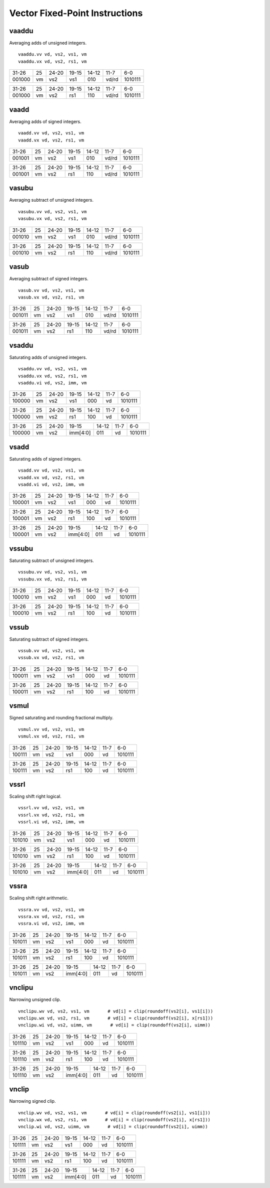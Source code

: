 Vector Fixed-Point Instructions
===============================

vaaddu
------

Averaging adds of unsigned integers.

::

  vaaddu.vv vd, vs2, vs1, vm
  vaaddu.vx vd, vs2, rs1, vm

+------+--+-----+--------+-----+-----+-------+
|31-26 |25|24-20|19-15   |14-12|11-7 |6-0    |
+------+--+-----+--------+-----+-----+-------+
|001000|vm|vs2  |vs1     |010  |vd/rd|1010111|
+------+--+-----+--------+-----+-----+-------+

+------+--+-----+--------+-----+-----+-------+
|31-26 |25|24-20|19-15   |14-12|11-7 |6-0    |
+------+--+-----+--------+-----+-----+-------+
|001000|vm|vs2  |rs1     |110  |vd/rd|1010111|
+------+--+-----+--------+-----+-----+-------+

vaadd
-----

Averaging adds of signed integers.

::

  vaadd.vv vd, vs2, vs1, vm
  vaadd.vx vd, vs2, rs1, vm

+------+--+-----+--------+-----+-----+-------+
|31-26 |25|24-20|19-15   |14-12|11-7 |6-0    |
+------+--+-----+--------+-----+-----+-------+
|001001|vm|vs2  |vs1     |010  |vd/rd|1010111|
+------+--+-----+--------+-----+-----+-------+

+------+--+-----+--------+-----+-----+-------+
|31-26 |25|24-20|19-15   |14-12|11-7 |6-0    |
+------+--+-----+--------+-----+-----+-------+
|001001|vm|vs2  |rs1     |110  |vd/rd|1010111|
+------+--+-----+--------+-----+-----+-------+

vasubu
------

Averaging subtract of unsigned integers.

::

  vasubu.vv vd, vs2, vs1, vm
  vasubu.vx vd, vs2, rs1, vm

+------+--+-----+--------+-----+-----+-------+
|31-26 |25|24-20|19-15   |14-12|11-7 |6-0    |
+------+--+-----+--------+-----+-----+-------+
|001010|vm|vs2  |vs1     |010  |vd/rd|1010111|
+------+--+-----+--------+-----+-----+-------+

+------+--+-----+--------+-----+-----+-------+
|31-26 |25|24-20|19-15   |14-12|11-7 |6-0    |
+------+--+-----+--------+-----+-----+-------+
|001010|vm|vs2  |rs1     |110  |vd/rd|1010111|
+------+--+-----+--------+-----+-----+-------+

vasub
-----

Averaging subtract of signed integers.

::

  vasub.vv vd, vs2, vs1, vm
  vasub.vx vd, vs2, rs1, vm

+------+--+-----+--------+-----+-----+-------+
|31-26 |25|24-20|19-15   |14-12|11-7 |6-0    |
+------+--+-----+--------+-----+-----+-------+
|001011|vm|vs2  |vs1     |010  |vd/rd|1010111|
+------+--+-----+--------+-----+-----+-------+

+------+--+-----+--------+-----+-----+-------+
|31-26 |25|24-20|19-15   |14-12|11-7 |6-0    |
+------+--+-----+--------+-----+-----+-------+
|001011|vm|vs2  |rs1     |110  |vd/rd|1010111|
+------+--+-----+--------+-----+-----+-------+

vsaddu
------

Saturating adds of unsigned integers.

::

  vsaddu.vv vd, vs2, vs1, vm
  vsaddu.vx vd, vs2, rs1, vm
  vsaddu.vi vd, vs2, imm, vm

+------+--+-----+--------+-----+-----+-------+
|31-26 |25|24-20|19-15   |14-12|11-7 |6-0    |
+------+--+-----+--------+-----+-----+-------+
|100000|vm|vs2  |vs1     |000  |vd   |1010111|
+------+--+-----+--------+-----+-----+-------+

+------+--+-----+--------+-----+-----+-------+
|31-26 |25|24-20|19-15   |14-12|11-7 |6-0    |
+------+--+-----+--------+-----+-----+-------+
|100000|vm|vs2  |rs1     |100  |vd   |1010111|
+------+--+-----+--------+-----+-----+-------+

+------+--+-----+--------+-----+-----+-------+
|31-26 |25|24-20|19-15   |14-12|11-7 |6-0    |
+------+--+-----+--------+-----+-----+-------+
|100000|vm|vs2  |imm[4:0]|011  |vd   |1010111|
+------+--+-----+--------+-----+-----+-------+

vsadd
-----

Saturating adds of signed integers.

::

  vsadd.vv vd, vs2, vs1, vm
  vsadd.vx vd, vs2, rs1, vm
  vsadd.vi vd, vs2, imm, vm

+------+--+-----+--------+-----+-----+-------+
|31-26 |25|24-20|19-15   |14-12|11-7 |6-0    |
+------+--+-----+--------+-----+-----+-------+
|100001|vm|vs2  |vs1     |000  |vd   |1010111|
+------+--+-----+--------+-----+-----+-------+

+------+--+-----+--------+-----+-----+-------+
|31-26 |25|24-20|19-15   |14-12|11-7 |6-0    |
+------+--+-----+--------+-----+-----+-------+
|100001|vm|vs2  |rs1     |100  |vd   |1010111|
+------+--+-----+--------+-----+-----+-------+

+------+--+-----+--------+-----+-----+-------+
|31-26 |25|24-20|19-15   |14-12|11-7 |6-0    |
+------+--+-----+--------+-----+-----+-------+
|100001|vm|vs2  |imm[4:0]|011  |vd   |1010111|
+------+--+-----+--------+-----+-----+-------+

vssubu
------

Saturating subtract of unsigned integers.

::

  vssubu.vv vd, vs2, vs1, vm
  vssubu.vx vd, vs2, rs1, vm

+------+--+-----+--------+-----+-----+-------+
|31-26 |25|24-20|19-15   |14-12|11-7 |6-0    |
+------+--+-----+--------+-----+-----+-------+
|100010|vm|vs2  |vs1     |000  |vd   |1010111|
+------+--+-----+--------+-----+-----+-------+

+------+--+-----+--------+-----+-----+-------+
|31-26 |25|24-20|19-15   |14-12|11-7 |6-0    |
+------+--+-----+--------+-----+-----+-------+
|100010|vm|vs2  |rs1     |100  |vd   |1010111|
+------+--+-----+--------+-----+-----+-------+

vssub
-----

Saturating subtract of signed integers.

::

  vssub.vv vd, vs2, vs1, vm
  vssub.vx vd, vs2, rs1, vm

+------+--+-----+--------+-----+-----+-------+
|31-26 |25|24-20|19-15   |14-12|11-7 |6-0    |
+------+--+-----+--------+-----+-----+-------+
|100011|vm|vs2  |vs1     |000  |vd   |1010111|
+------+--+-----+--------+-----+-----+-------+

+------+--+-----+--------+-----+-----+-------+
|31-26 |25|24-20|19-15   |14-12|11-7 |6-0    |
+------+--+-----+--------+-----+-----+-------+
|100011|vm|vs2  |rs1     |100  |vd   |1010111|
+------+--+-----+--------+-----+-----+-------+

vsmul
-----

Signed saturating and rounding fractional multiply.

::

  vsmul.vv vd, vs2, vs1, vm
  vsmul.vx vd, vs2, rs1, vm

+------+--+-----+--------+-----+-----+-------+
|31-26 |25|24-20|19-15   |14-12|11-7 |6-0    |
+------+--+-----+--------+-----+-----+-------+
|100111|vm|vs2  |vs1     |000  |vd   |1010111|
+------+--+-----+--------+-----+-----+-------+

+------+--+-----+--------+-----+-----+-------+
|31-26 |25|24-20|19-15   |14-12|11-7 |6-0    |
+------+--+-----+--------+-----+-----+-------+
|100111|vm|vs2  |rs1     |100  |vd   |1010111|
+------+--+-----+--------+-----+-----+-------+

vssrl
-----

Scaling shift right logical.

::

  vssrl.vv vd, vs2, vs1, vm
  vssrl.vx vd, vs2, rs1, vm
  vssrl.vi vd, vs2, imm, vm

+------+--+-----+--------+-----+-----+-------+
|31-26 |25|24-20|19-15   |14-12|11-7 |6-0    |
+------+--+-----+--------+-----+-----+-------+
|101010|vm|vs2  |vs1     |000  |vd   |1010111|
+------+--+-----+--------+-----+-----+-------+

+------+--+-----+--------+-----+-----+-------+
|31-26 |25|24-20|19-15   |14-12|11-7 |6-0    |
+------+--+-----+--------+-----+-----+-------+
|101010|vm|vs2  |rs1     |100  |vd   |1010111|
+------+--+-----+--------+-----+-----+-------+

+------+--+-----+--------+-----+-----+-------+
|31-26 |25|24-20|19-15   |14-12|11-7 |6-0    |
+------+--+-----+--------+-----+-----+-------+
|101010|vm|vs2  |imm[4:0]|011  |vd   |1010111|
+------+--+-----+--------+-----+-----+-------+

vssra
-----

Scaling shift right arithmetic.

::

  vssra.vv vd, vs2, vs1, vm
  vssra.vx vd, vs2, rs1, vm
  vssra.vi vd, vs2, imm, vm

+------+--+-----+--------+-----+-----+-------+
|31-26 |25|24-20|19-15   |14-12|11-7 |6-0    |
+------+--+-----+--------+-----+-----+-------+
|101011|vm|vs2  |vs1     |000  |vd   |1010111|
+------+--+-----+--------+-----+-----+-------+

+------+--+-----+--------+-----+-----+-------+
|31-26 |25|24-20|19-15   |14-12|11-7 |6-0    |
+------+--+-----+--------+-----+-----+-------+
|101011|vm|vs2  |rs1     |100  |vd   |1010111|
+------+--+-----+--------+-----+-----+-------+

+------+--+-----+--------+-----+-----+-------+
|31-26 |25|24-20|19-15   |14-12|11-7 |6-0    |
+------+--+-----+--------+-----+-----+-------+
|101011|vm|vs2  |imm[4:0]|011  |vd   |1010111|
+------+--+-----+--------+-----+-----+-------+

vnclipu
-------

Narrowing unsigned clip.

::

  vnclipu.wv vd, vs2, vs1, vm       # vd[i] = clip(roundoff(vs2[i], vs1[i]))
  vnclipu.wx vd, vs2, rs1, vm       # vd[i] = clip(roundoff(vs2[i], x[rs1]))
  vnclipu.wi vd, vs2, uimm, vm       # vd[i] = clip(roundoff(vs2[i], uimm))

+------+--+-----+--------+-----+-----+-------+
|31-26 |25|24-20|19-15   |14-12|11-7 |6-0    |
+------+--+-----+--------+-----+-----+-------+
|101110|vm|vs2  |vs1     |000  |vd   |1010111|
+------+--+-----+--------+-----+-----+-------+

+------+--+-----+--------+-----+-----+-------+
|31-26 |25|24-20|19-15   |14-12|11-7 |6-0    |
+------+--+-----+--------+-----+-----+-------+
|101110|vm|vs2  |rs1     |100  |vd   |1010111|
+------+--+-----+--------+-----+-----+-------+

+------+--+-----+--------+-----+-----+-------+
|31-26 |25|24-20|19-15   |14-12|11-7 |6-0    |
+------+--+-----+--------+-----+-----+-------+
|101110|vm|vs2  |imm[4:0]|011  |vd   |1010111|
+------+--+-----+--------+-----+-----+-------+

vnclip
------

Narrowing signed clip.

::

  vnclip.wv vd, vs2, vs1, vm       # vd[i] = clip(roundoff(vs2[i], vs1[i]))
  vnclip.wx vd, vs2, rs1, vm       # vd[i] = clip(roundoff(vs2[i], x[rs1]))
  vnclip.wi vd, vs2, uimm, vm       # vd[i] = clip(roundoff(vs2[i], uimm))

+------+--+-----+--------+-----+-----+-------+
|31-26 |25|24-20|19-15   |14-12|11-7 |6-0    |
+------+--+-----+--------+-----+-----+-------+
|101111|vm|vs2  |vs1     |000  |vd   |1010111|
+------+--+-----+--------+-----+-----+-------+

+------+--+-----+--------+-----+-----+-------+
|31-26 |25|24-20|19-15   |14-12|11-7 |6-0    |
+------+--+-----+--------+-----+-----+-------+
|101111|vm|vs2  |rs1     |100  |vd   |1010111|
+------+--+-----+--------+-----+-----+-------+

+------+--+-----+--------+-----+-----+-------+
|31-26 |25|24-20|19-15   |14-12|11-7 |6-0    |
+------+--+-----+--------+-----+-----+-------+
|101111|vm|vs2  |imm[4:0]|011  |vd   |1010111|
+------+--+-----+--------+-----+-----+-------+

